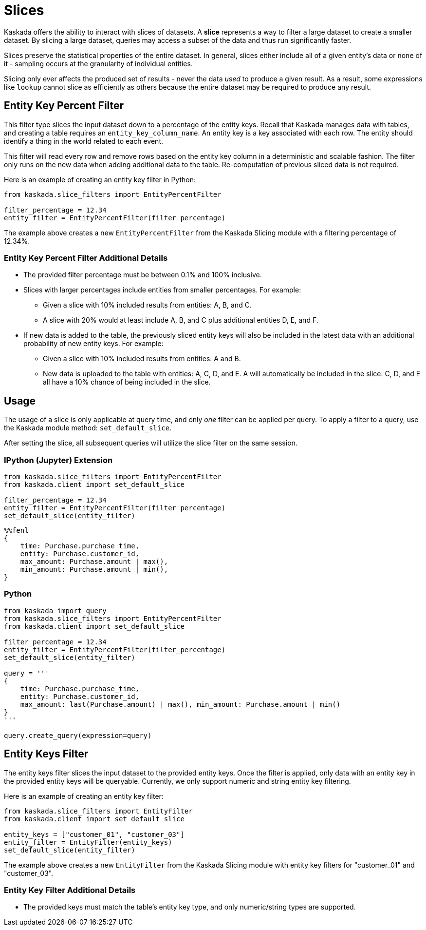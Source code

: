 = Slices

Kaskada offers the ability to interact with slices of datasets. A
*slice* represents a way to filter a large dataset to create a smaller
dataset. By slicing a large dataset, queries may access a subset of the
data and thus run significantly faster.

Slices preserve the statistical properties of the entire dataset. In
general, slices either include all of a given entity's data or none of
it - sampling occurs at the granularity of individual entities.

Slicing only ever affects the produced set of results - never the data
_used_ to produce a given result. As a result, some expressions like
`lookup` cannot slice as efficiently as others because the entire
dataset may be required to produce any result.

== Entity Key Percent Filter

This filter type slices the input dataset down to a percentage of the
entity keys. Recall that Kaskada manages data with tables, and creating
a table requires an `entity_key_column_name`. An entity key is a key
associated with each row. The entity should identify a thing in the
world related to each event.

This filter will read every row and remove rows based on the entity key
column in a deterministic and scalable fashion. The filter only runs on
the new data when adding additional data to the table. Re-computation of
previous sliced data is not required.

Here is an example of creating an entity key filter in Python:

[source,python]
----
from kaskada.slice_filters import EntityPercentFilter

filter_percentage = 12.34
entity_filter = EntityPercentFilter(filter_percentage)
----

The example above creates a new `EntityPercentFilter` from the Kaskada
Slicing module with a filtering percentage of 12.34%.

=== Entity Key Percent Filter Additional Details

* The provided filter percentage must be between 0.1% and 100%
inclusive.
* Slices with larger percentages include entities from smaller
percentages. For example:
** Given a slice with 10% included results from entities: A, B, and C.
** A slice with 20% would at least include A, B, and C plus additional
entities D, E, and F.
* If new data is added to the table, the previously sliced entity keys
will also be included in the latest data with an additional probability
of new entity keys. For example:
** Given a slice with 10% included results from entities: A and B.
** New data is uploaded to the table with entities: A, C, D, and E. A
will automatically be included in the slice. C, D, and E all have a 10%
chance of being included in the slice.

== Usage

The usage of a slice is only applicable at query time, and only _one_
filter can be applied per query. To apply a filter to a query, use the
Kaskada module method: `set_default_slice`.

After setting the slice, all subsequent queries will utilize the slice
filter on the same session.

=== IPython (Jupyter) Extension

[source,python]
----
from kaskada.slice_filters import EntityPercentFilter
from kaskada.client import set_default_slice

filter_percentage = 12.34
entity_filter = EntityPercentFilter(filter_percentage)
set_default_slice(entity_filter)
----


[source,ipython]
----
%%fenl
{
    time: Purchase.purchase_time,
    entity: Purchase.customer_id,
    max_amount: Purchase.amount | max(),
    min_amount: Purchase.amount | min(),
}
----

=== Python

[source,python]
----
from kaskada import query
from kaskada.slice_filters import EntityPercentFilter
from kaskada.client import set_default_slice

filter_percentage = 12.34
entity_filter = EntityPercentFilter(filter_percentage)
set_default_slice(entity_filter)

query = '''
{
    time: Purchase.purchase_time,
    entity: Purchase.customer_id,
    max_amount: last(Purchase.amount) | max(), min_amount: Purchase.amount | min()
}
'''

query.create_query(expression=query)
----

== Entity Keys Filter

The entity keys filter slices the input dataset to the provided entity
keys. Once the filter is applied, only data with an entity key in the
provided entity keys will be queryable. Currently, we only support
numeric and string entity key filtering.

Here is an example of creating an entity key filter:

[source,python]
----
from kaskada.slice_filters import EntityFilter
from kaskada.client import set_default_slice

entity_keys = ["customer_01", "customer_03"]
entity_filter = EntityFilter(entity_keys)
set_default_slice(entity_filter)
----

The example above creates a new `EntityFilter` from the Kaskada Slicing
module with entity key filters for "customer_01" and "customer_03".

=== Entity Key Filter Additional Details

* The provided keys must match the table's entity key type, and only
numeric/string types are supported.
